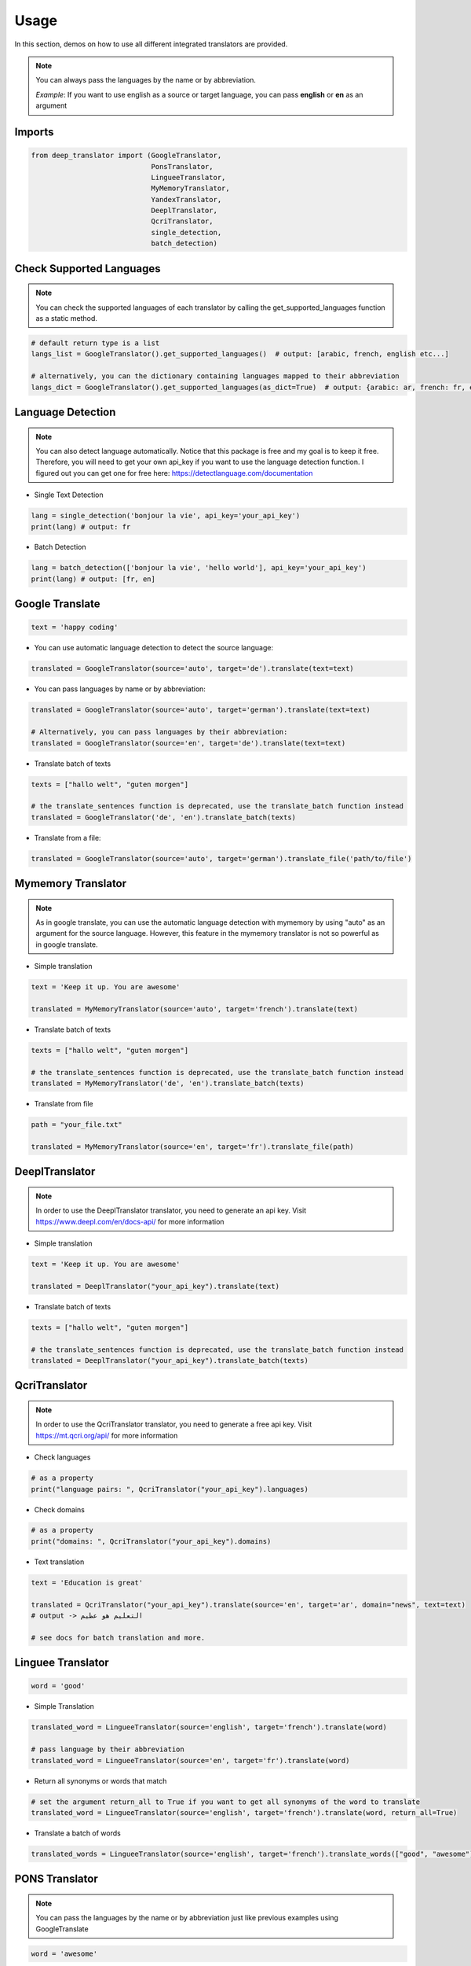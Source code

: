 =====
Usage
=====


In this section, demos on how to use all different integrated translators are provided.

.. note::

    You can always pass the languages by the name or by abbreviation.

    *Example*: If you want to use english as a source or target language, you can pass **english** or **en** as an argument

Imports
--------

.. code-block:: python


    from deep_translator import (GoogleTranslator,
                                 PonsTranslator,
                                 LingueeTranslator,
                                 MyMemoryTranslator,
                                 YandexTranslator,
                                 DeeplTranslator,
                                 QcriTranslator,
                                 single_detection,
                                 batch_detection)

Check Supported Languages
---------------------------

.. note::

    You can check the supported languages of each translator by calling the
    get_supported_languages function as a static method.

.. code-block:: python

    # default return type is a list
    langs_list = GoogleTranslator().get_supported_languages()  # output: [arabic, french, english etc...]

    # alternatively, you can the dictionary containing languages mapped to their abbreviation
    langs_dict = GoogleTranslator().get_supported_languages(as_dict=True)  # output: {arabic: ar, french: fr, english:en etc...}

Language Detection
-------------------

.. note::

    You can also detect language automatically. Notice that this package is free and my goal is to keep it free.
    Therefore, you will need to get your own api_key if you want to use the language detection function.
    I figured out you can get one for free here: https://detectlanguage.com/documentation

- Single Text Detection

.. code-block:: python

    lang = single_detection('bonjour la vie', api_key='your_api_key')
    print(lang) # output: fr

- Batch Detection

.. code-block:: python

    lang = batch_detection(['bonjour la vie', 'hello world'], api_key='your_api_key')
    print(lang) # output: [fr, en]



Google Translate
-----------------

.. code-block:: python

    text = 'happy coding'

- You can use automatic language detection to detect the source language:

.. code-block:: python

    translated = GoogleTranslator(source='auto', target='de').translate(text=text)

- You can pass languages by name or by abbreviation:

.. code-block:: python

    translated = GoogleTranslator(source='auto', target='german').translate(text=text)

    # Alternatively, you can pass languages by their abbreviation:
    translated = GoogleTranslator(source='en', target='de').translate(text=text)

- Translate batch of texts

.. code-block:: python

    texts = ["hallo welt", "guten morgen"]

    # the translate_sentences function is deprecated, use the translate_batch function instead
    translated = GoogleTranslator('de', 'en').translate_batch(texts)

- Translate from a file:

.. code-block:: python

    translated = GoogleTranslator(source='auto', target='german').translate_file('path/to/file')

Mymemory Translator
--------------------

.. note::

    As in google translate, you can use the automatic language detection with mymemory by using "auto" as an
    argument for the source language. However, this feature in the mymemory translator is not so powerful as
    in google translate.

- Simple translation

.. code-block:: python

    text = 'Keep it up. You are awesome'

    translated = MyMemoryTranslator(source='auto', target='french').translate(text)

- Translate batch of texts

.. code-block:: python

    texts = ["hallo welt", "guten morgen"]

    # the translate_sentences function is deprecated, use the translate_batch function instead
    translated = MyMemoryTranslator('de', 'en').translate_batch(texts)

- Translate from file

.. code-block:: python

    path = "your_file.txt"

    translated = MyMemoryTranslator(source='en', target='fr').translate_file(path)


DeeplTranslator
-----------------

.. note::

    In order to use the DeeplTranslator translator, you need to generate an api key. Visit https://www.deepl.com/en/docs-api/
    for more information

- Simple translation

.. code-block:: python

    text = 'Keep it up. You are awesome'

    translated = DeeplTranslator("your_api_key").translate(text)

- Translate batch of texts

.. code-block:: python

    texts = ["hallo welt", "guten morgen"]

    # the translate_sentences function is deprecated, use the translate_batch function instead
    translated = DeeplTranslator("your_api_key").translate_batch(texts)

QcriTranslator
--------------------

.. note::

    In order to use the QcriTranslator translator, you need to generate a free api key. Visit https://mt.qcri.org/api/
    for more information

- Check languages

.. code-block:: python

    # as a property
    print("language pairs: ", QcriTranslator("your_api_key").languages)

- Check domains

.. code-block:: python

    # as a property
    print("domains: ", QcriTranslator("your_api_key").domains)

- Text translation

.. code-block:: python

    text = 'Education is great'

    translated = QcriTranslator("your_api_key").translate(source='en', target='ar', domain="news", text=text)
    # output -> التعليم هو عظيم

    # see docs for batch translation and more.

Linguee Translator
-------------------

.. code-block:: python

    word = 'good'

- Simple Translation

.. code-block:: python

    translated_word = LingueeTranslator(source='english', target='french').translate(word)

    # pass language by their abbreviation
    translated_word = LingueeTranslator(source='en', target='fr').translate(word)

- Return all synonyms or words that match

.. code-block:: python

    # set the argument return_all to True if you want to get all synonyms of the word to translate
    translated_word = LingueeTranslator(source='english', target='french').translate(word, return_all=True)

- Translate a batch of words

.. code-block:: python

    translated_words = LingueeTranslator(source='english', target='french').translate_words(["good", "awesome"])

PONS Translator
----------------

.. note::

    You can pass the languages by the name or by abbreviation just like
    previous examples using GoogleTranslate

.. code-block:: python

    word = 'awesome'

- Simple Translation

.. code-block:: python

    translated_word = PonsTranslator(source='english', target='french').translate(word)

    # pass language by their abbreviation
    translated_word = PonsTranslator(source='en', target='fr').translate(word)

- Return all synonyms or words that match

.. code-block:: python

    # set the argument return_all to True if you want to get all synonyms of the word to translate
    translated_word = PonsTranslator(source='english', target='french').translate(word, return_all=True)

- Translate a batch of words

.. code-block:: python

    translated_words = LingueeTranslator(source='english', target='french').translate_words(["good", "awesome"])

Yandex Translator
------------------

.. note::

    You need to require n **private api key** if you want to use the yandex translator.
    Visit the official website for more information about how to get one

- Language detection

.. code-block:: python

    lang = YandexTranslator('your_api_key').detect('Hallo, Welt')
    print(f"language detected: {lang}")  # output -> language detected: 'de'

- Text translation

.. code-block:: python

    # with auto detection | meaning provide only the target language and let yandex detect the source
    translated = YandexTranslator('your_api_key').translate(source="auto", target="en", text='Hallo, Welt')
    print(f"translated text: {translated}")  # output -> translated text: Hello world

    # provide source and target language explicitly
    translated = YandexTranslator('your_api_key').translate(source="de", target="en", text='Hallo, Welt')
    print(f"translated text: {translated}")  # output -> translated text: Hello world

- File translation

.. code-block:: python

    translated = YandexTranslator('your_api_key').translate_file(source="auto", target="en", path="path_to_your_file")

- Batch translation

.. code-block:: python

    translated = YandexTranslator('your_api_key').translate_batch(source="auto", target="de", batch=["hello world", "happy coding"])

Libre Translator
---------------------

.. note::

    Libre translate has multiple  `mirrors <https://github.com/LibreTranslate/LibreTranslate#mirrors>`_ which can be used for the API endpoint.
    Some require an API key to be used. By default the base url is set to `libretranslate.de <https://libretranslate.de/>`_ .
    This can be set using the "base_url" input parameter.

.. code-block:: python

    text = 'laufen'
    translated = LibreTranslator(source='auto', target='en', base_url = 'https://libretranslate.com/', api_key = 'your_api_key').translate(text=text)  # output: run


- You can pass languages by name or by abbreviation:

.. code-block:: python

    translated = LibreTranslator(source='german', target='english').translate(text=text)

    # Alternatively, you can pass languages by their abbreviation:
    translated = LibreTranslator(source='de', target='en').translate(text=text)


- Translate batch of texts

.. code-block:: python

    texts = ["hallo welt", "guten morgen"]
    translated = LibreTranslator(source='auto', target='en').translate_batch(texts)

- Translate from a file:

.. code-block:: python

    translated = LibreTranslator(source='auto', target='en').translate_file('path/to/file')

Usage from Terminal
--------------------

For a quick access, you can use the deep_translator from terminal. For this to work, you need to provide
the right arguments, which are the translator you want to use, source language, target language and the text
you want to translate.

For example, provide "google" as an argument to use the google translator. Alternatively, you can use
the other supported translators. Just read the documentation to have an overview about the supported
translators in this library.

.. code-block:: console

    $ deep_translator --translator "google" --source "english" --target "german" --text "happy coding"

Or you can go for the short version:

.. code-block:: console

    $ deep_translator -trans "google" -src "english" -tg "german" -txt "happy coding"

If you want, you can also pass the source and target language by their abbreviation

.. code-block:: console

    $ deep_translator -trans "google" -src "en" -tg "de" -txt "happy coding"
